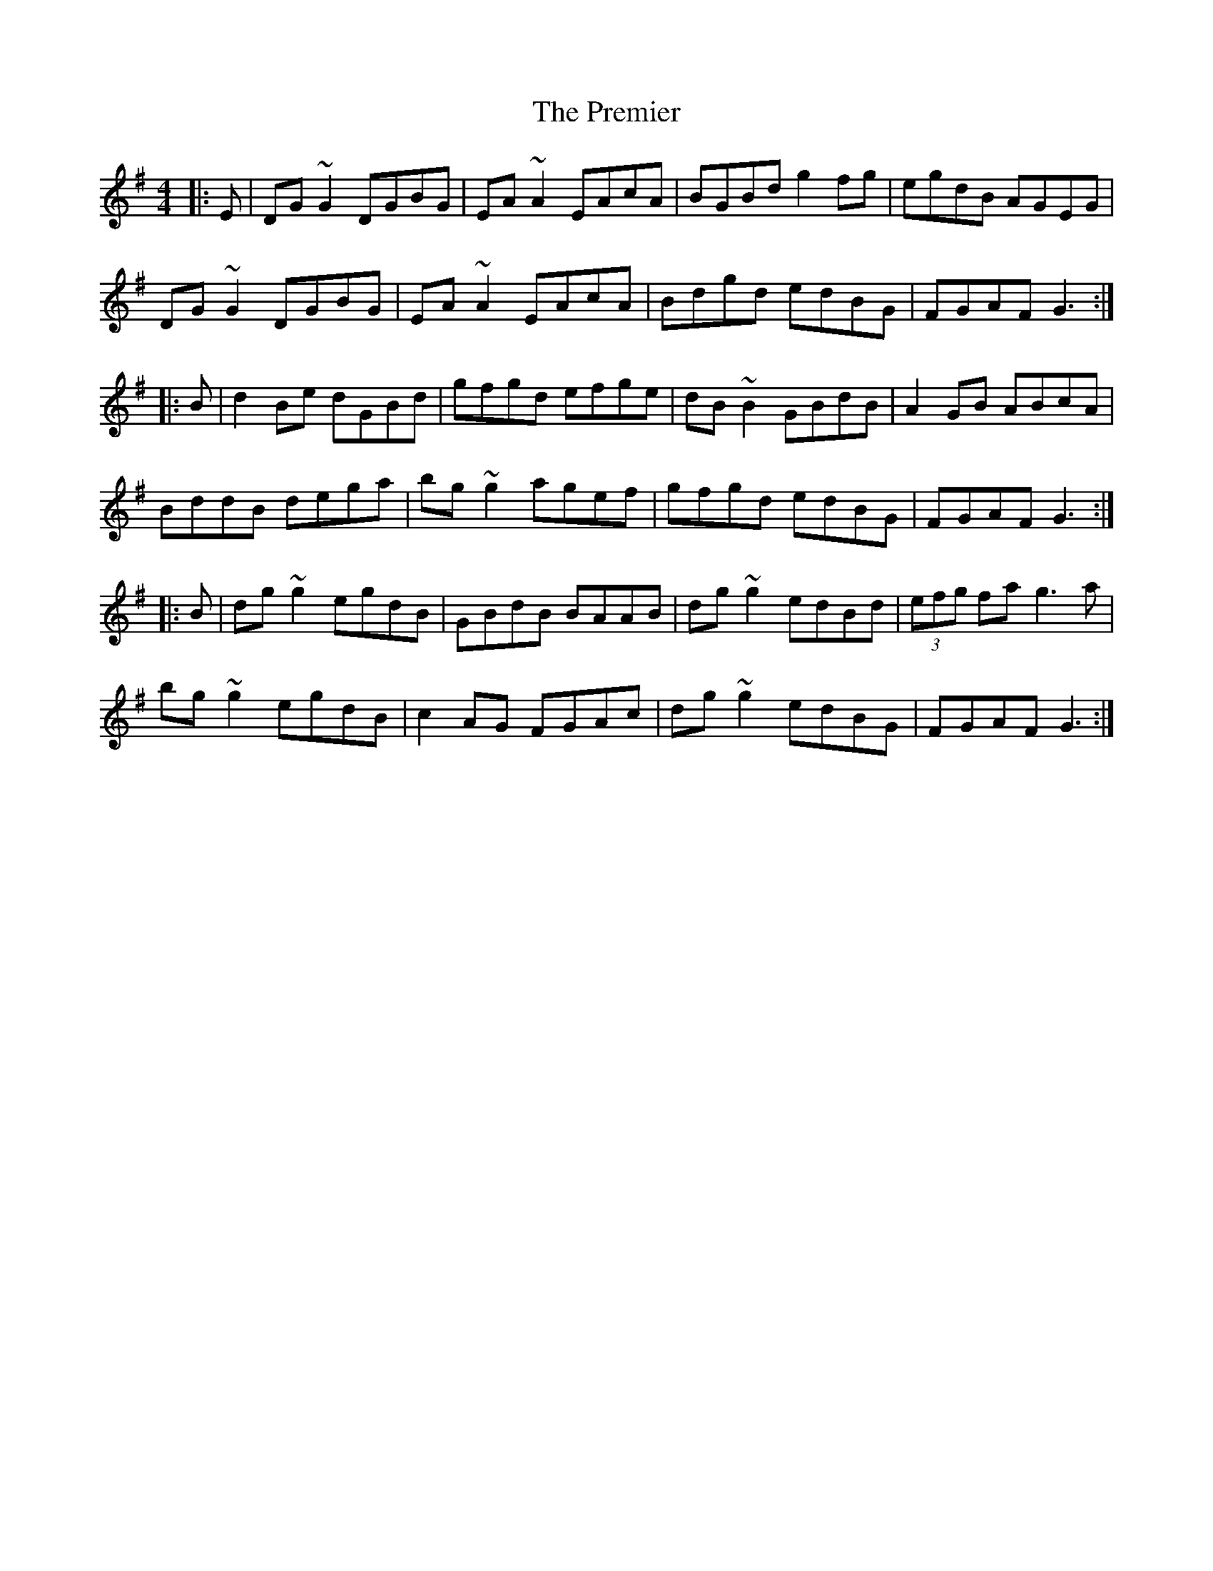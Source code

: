 X: 32934
T: Premier, The
R: reel
M: 4/4
K: Gmajor
|:E|DG~G2 DGBG|EA~A2 EAcA|BGBd g2fg|egdB AGEG|
DG~G2 DGBG|EA~A2 EAcA|Bdgd edBG|FGAF G3:|
|:B|d2Be dGBd|gfgd efge|dB~B2 GBdB|A2GB ABcA|
BddB dega|bg~g2 agef|gfgd edBG|FGAF G3:|
|:B|dg~g2 egdB|GBdB BAAB|dg~g2 edBd|(3efg fa g3a|
bg~g2 egdB|c2AG FGAc|dg~g2 edBG|FGAF G3:|

